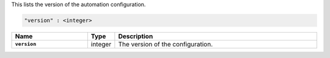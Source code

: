 This lists the version of the automation configuration.

.. code-block:: cfg

   "version" : <integer>

.. list-table::
   :widths: 30 10 80
   :header-rows: 1
   :stub-columns: 1

   * - Name
     - Type
     - Description

   * - ``version``
     - integer
     - The version of the configuration.
